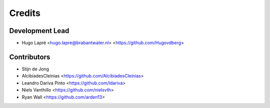 =======
Credits
=======

Development Lead
----------------

* Hugo Lapré <hugo.lapre@brabantwater.nl> <https://github.com/Hugovdberg>

Contributors
------------

* Stijn de Jong
* AlcibiadesCleinias <https://github.com/AlcibiadesCleinias>
* Leandro Dariva Pinto <https://github.com/ldariva>
* Niels Vanthillo <https://github.com/nielsvth>
* Ryan Wall <https://github.com/arden13>